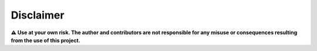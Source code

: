 Disclaimer
=============

**⚠️ Use at your own risk. The author and contributors are not responsible for any misuse or consequences resulting from the use of this project.**